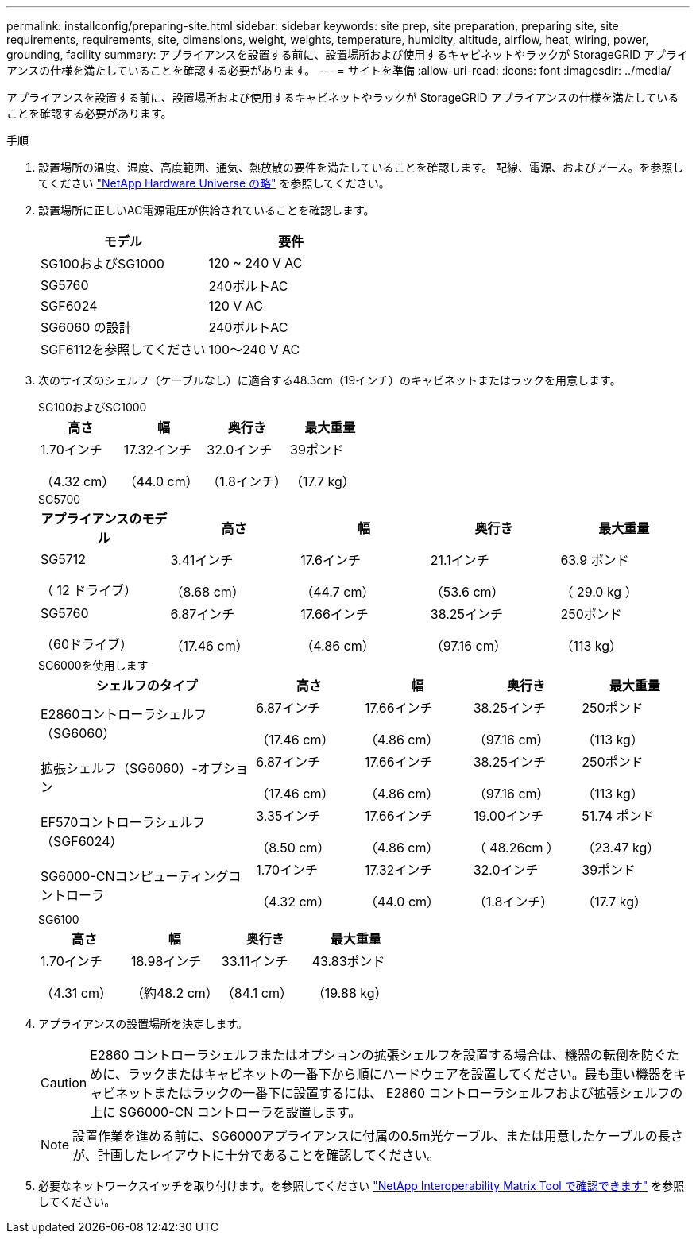 ---
permalink: installconfig/preparing-site.html 
sidebar: sidebar 
keywords: site prep, site preparation, preparing site, site requirements, requirements, site, dimensions, weight, weights, temperature, humidity, altitude, airflow, heat, wiring, power, grounding, facility 
summary: アプライアンスを設置する前に、設置場所および使用するキャビネットやラックが StorageGRID アプライアンスの仕様を満たしていることを確認する必要があります。 
---
= サイトを準備
:allow-uri-read: 
:icons: font
:imagesdir: ../media/


[role="lead"]
アプライアンスを設置する前に、設置場所および使用するキャビネットやラックが StorageGRID アプライアンスの仕様を満たしていることを確認する必要があります。

.手順
. 設置場所の温度、湿度、高度範囲、通気、熱放散の要件を満たしていることを確認します。 配線、電源、およびアース。を参照してください https://hwu.netapp.com["NetApp Hardware Universe の略"^] を参照してください。
. 設置場所に正しいAC電源電圧が供給されていることを確認します。
+
[cols="1a,1a"]
|===
| モデル | 要件 


 a| 
SG100およびSG1000
 a| 
120 ~ 240 V AC



 a| 
SG5760
 a| 
240ボルトAC



 a| 
SGF6024
 a| 
120 V AC



 a| 
SG6060 の設計
 a| 
240ボルトAC



 a| 
SGF6112を参照してください
 a| 
100～240 V AC

|===
. 次のサイズのシェルフ（ケーブルなし）に適合する48.3cm（19インチ）のキャビネットまたはラックを用意します。
+
[role="tabbed-block"]
====
.SG100およびSG1000
--
[cols="1a,1a,1a,1a"]
|===
| 高さ | 幅 | 奥行き | 最大重量 


 a| 
1.70インチ

（4.32 cm）
 a| 
17.32インチ

（44.0 cm）
 a| 
32.0インチ

（1.8インチ）
 a| 
39ポンド

（17.7 kg）

|===
--
.SG5700
--
[cols="1a,1a,1a,1a,1a"]
|===
| アプライアンスのモデル | 高さ | 幅 | 奥行き | 最大重量 


 a| 
SG5712

（ 12 ドライブ）
 a| 
3.41インチ

（8.68 cm）
 a| 
17.6インチ

（44.7 cm）
 a| 
21.1インチ

（53.6 cm）
 a| 
63.9 ポンド

（ 29.0 kg ）



 a| 
SG5760

（60ドライブ）
 a| 
6.87インチ

（17.46 cm）
 a| 
17.66インチ

（4.86 cm）
 a| 
38.25インチ

（97.16 cm）
 a| 
250ポンド

（113 kg）

|===
--
.SG6000を使用します
--
[cols="2a,1a,1a,1a,1a"]
|===
| シェルフのタイプ | 高さ | 幅 | 奥行き | 最大重量 


 a| 
E2860コントローラシェルフ（SG6060）
 a| 
6.87インチ

（17.46 cm）
 a| 
17.66インチ

（4.86 cm）
 a| 
38.25インチ

（97.16 cm）
 a| 
250ポンド

（113 kg）



 a| 
拡張シェルフ（SG6060）-オプション
 a| 
6.87インチ

（17.46 cm）
 a| 
17.66インチ

（4.86 cm）
 a| 
38.25インチ

（97.16 cm）
 a| 
250ポンド

（113 kg）



 a| 
EF570コントローラシェルフ（SGF6024）
 a| 
3.35インチ

（8.50 cm）
 a| 
17.66インチ

（4.86 cm）
 a| 
19.00インチ

（ 48.26cm ）
 a| 
51.74 ポンド

（23.47 kg）



 a| 
SG6000-CNコンピューティングコントローラ
 a| 
1.70インチ

（4.32 cm）
 a| 
17.32インチ

（44.0 cm）
 a| 
32.0インチ

（1.8インチ）
 a| 
39ポンド

（17.7 kg）

|===
--
.SG6100
--
[cols="1a,1a,1a,1a"]
|===
| 高さ | 幅 | 奥行き | 最大重量 


 a| 
1.70インチ

（4.31 cm）
 a| 
18.98インチ

（約48.2 cm）
 a| 
33.11インチ

（84.1 cm）
 a| 
43.83ポンド

（19.88 kg）

|===
--
====
. アプライアンスの設置場所を決定します。
+

CAUTION: E2860 コントローラシェルフまたはオプションの拡張シェルフを設置する場合は、機器の転倒を防ぐために、ラックまたはキャビネットの一番下から順にハードウェアを設置してください。最も重い機器をキャビネットまたはラックの一番下に設置するには、 E2860 コントローラシェルフおよび拡張シェルフの上に SG6000-CN コントローラを設置します。

+

NOTE: 設置作業を進める前に、SG6000アプライアンスに付属の0.5m光ケーブル、または用意したケーブルの長さが、計画したレイアウトに十分であることを確認してください。

. 必要なネットワークスイッチを取り付けます。を参照してください link:https://imt.netapp.com/matrix/#welcome["NetApp Interoperability Matrix Tool で確認できます"^] を参照してください。

